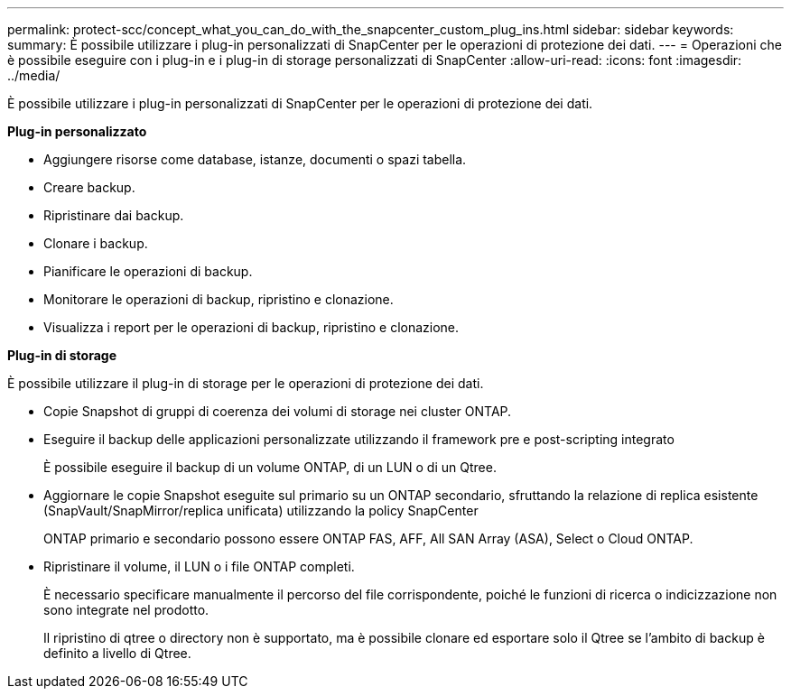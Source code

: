 ---
permalink: protect-scc/concept_what_you_can_do_with_the_snapcenter_custom_plug_ins.html 
sidebar: sidebar 
keywords:  
summary: È possibile utilizzare i plug-in personalizzati di SnapCenter per le operazioni di protezione dei dati. 
---
= Operazioni che è possibile eseguire con i plug-in e i plug-in di storage personalizzati di SnapCenter
:allow-uri-read: 
:icons: font
:imagesdir: ../media/


[role="lead"]
È possibile utilizzare i plug-in personalizzati di SnapCenter per le operazioni di protezione dei dati.

*Plug-in personalizzato*

* Aggiungere risorse come database, istanze, documenti o spazi tabella.
* Creare backup.
* Ripristinare dai backup.
* Clonare i backup.
* Pianificare le operazioni di backup.
* Monitorare le operazioni di backup, ripristino e clonazione.
* Visualizza i report per le operazioni di backup, ripristino e clonazione.


*Plug-in di storage*

È possibile utilizzare il plug-in di storage per le operazioni di protezione dei dati.

* Copie Snapshot di gruppi di coerenza dei volumi di storage nei cluster ONTAP.
* Eseguire il backup delle applicazioni personalizzate utilizzando il framework pre e post-scripting integrato
+
È possibile eseguire il backup di un volume ONTAP, di un LUN o di un Qtree.

* Aggiornare le copie Snapshot eseguite sul primario su un ONTAP secondario, sfruttando la relazione di replica esistente (SnapVault/SnapMirror/replica unificata) utilizzando la policy SnapCenter
+
ONTAP primario e secondario possono essere ONTAP FAS, AFF, All SAN Array (ASA), Select o Cloud ONTAP.

* Ripristinare il volume, il LUN o i file ONTAP completi.
+
È necessario specificare manualmente il percorso del file corrispondente, poiché le funzioni di ricerca o indicizzazione non sono integrate nel prodotto.

+
Il ripristino di qtree o directory non è supportato, ma è possibile clonare ed esportare solo il Qtree se l'ambito di backup è definito a livello di Qtree.


